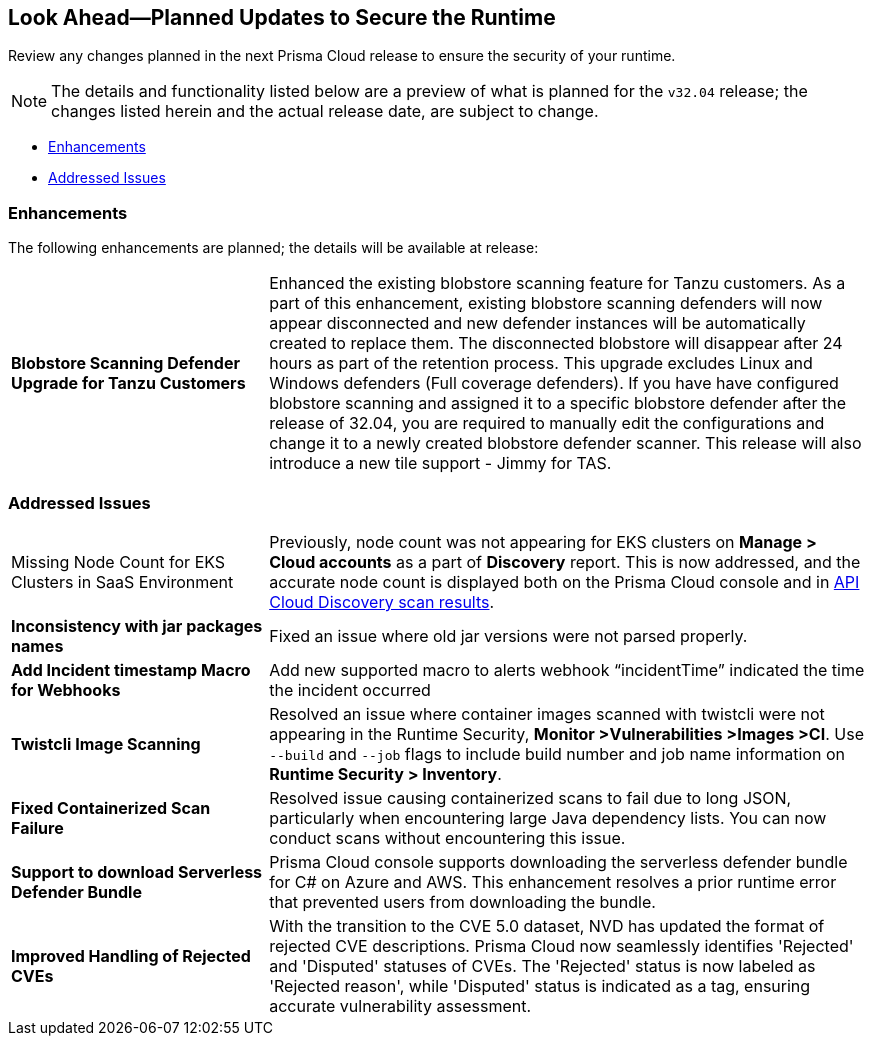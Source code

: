 == Look Ahead—Planned Updates to Secure the Runtime

Review any changes planned in the next Prisma Cloud release to ensure the security of your runtime.

// There are no previews or look ahead announcements for the upcoming `32.03` release. Details on the updates included in the `32.03` release will be shared in the release notes that accompany the release.

[NOTE]
====
The details and functionality listed below are a preview of what is planned for the `v32.04` release; the changes listed herein and the actual release date, are subject to change.
====


// * <<defender-upgrade>>
// * <<new-ips-for-runtime>>
* <<enhancements>>
// * <<api-changes>>
// * <<deprecation-notices>>
// // * <<eos-notices>>
* <<addressed-issues>>


// [#new-ips-for-runtime]
// === New IPs for Runtime Security


// [cols="40%a,30%a,30%a"]
// |===

// |===

[#enhancements]
=== Enhancements

The following enhancements are planned; the details will be available at release:

[cols="30%a,70%a"]
|===

//CWP-56841[Doc Ticket]CWP-48564[Eng Ticket]
//TODO: Require a confirmation from Tal to add the blurb in 32.04 release.
// | *Enhanced Vulnerability Assessment*
// | NVD utilizes the 'Running On/With' configuration, which combines nodes based on both vulnerable and non-vulnerable match criteria. This configuration specifies that for a vulnerability to apply, specific criteria must be met, such as packages or operating systems. Prisma Cloud now supports vulnerability assessment based on the 'Running On/With' configuration. This enhancement may result in a more accurate assessment of vulnerabilities, as Prisma Cloud now evaluates previously unassessed 'Running On/With' configurations.

//CWP-56798 [Doc Ticket]CWP-44076[Eng Ticket]
|*Blobstore Scanning Defender Upgrade for Tanzu Customers*
|Enhanced the existing blobstore scanning feature for Tanzu customers. As a part of this enhancement, existing blobstore scanning defenders  will now appear disconnected and new defender instances will be automatically created to replace them. The disconnected blobstore will disappear after 24 hours as part of the retention process. This upgrade excludes Linux and Windows defenders (Full coverage defenders).
If you have have configured blobstore scanning and assigned it to a specific blobstore defender after the release of 32.04, you are required to manually edit the configurations and change it to a newly created blobstore defender scanner. This release will also introduce a new tile support - Jimmy for TAS. 

|===


// [#deprecation-notices]
// === Deprecation Notices
// [cols="30%a,70%a"]
// |===

// |===

// [#api-changes]
// === API Changes

// [cols="30%a,70%a"]
// |===

// |===

// [#eos-notices]
// === End of Support Notices
// |===

// |===


[#addressed-issues]
=== Addressed Issues
[cols="30%a,70%a"]
|===

//CWP-56818[Doc ticket] CWP-53147 [Eng Ticket]
|Missing Node Count for EKS Clusters in SaaS Environment
|Previously, node count was not appearing for EKS clusters on *Manage > Cloud accounts* as a part of *Discovery* report. This is now addressed, and the accurate node count is displayed both on the Prisma Cloud console and in https://pan.dev/prisma-cloud/api/cwpp/get-cloud-discovery/[API Cloud Discovery scan results].

//CWP-56591 [Doc Ticket] CWP-50970 [Eng Ticket]
|*Inconsistency with jar packages names*
|Fixed an issue where old jar versions were not parsed properly.

//CWP-55859 [Eng Ticket]
//FIXME: No Doc ticket
|*Add Incident timestamp Macro for Webhooks*
|Add new supported macro to alerts webhook “incidentTime” indicated the time the incident occurred

//CWP-56589[Doc Ticket] CWP-49010 [Eng Ticket]
//TODO: Pending final approval post edit.
|*Twistcli Image Scanning*
|Resolved an issue where container images scanned with twistcli were not appearing in the Runtime Security, *Monitor >Vulnerabilities >Images >CI*. Use  `--build` and `--job` flags to include build number and job name information on *Runtime Security > Inventory*.

//CWP-56554 [Doc Ticket] CWP-54108 [Eng Ticket]
//TODO: Pending approval
|*Fixed Containerized Scan Failure*
|Resolved issue causing containerized scans to fail due to long JSON, particularly when encountering large Java dependency lists. You can now conduct scans without encountering this issue.

//CWP-56787[Doc Ticket] CWP-56697 [Eng Ticket]
//TODO: Pending approval
|*Support to download Serverless Defender Bundle*
|Prisma Cloud console supports downloading the serverless defender bundle for C# on Azure and AWS. This enhancement resolves a prior runtime error that prevented users from downloading the bundle.

//CWP-56786 [Doc Ticket]
//TODO: Pending Blurb

//CWP-56784 [Doc Ticket] CWP-54107 [Eng Ticket]
|*Improved Handling of Rejected CVEs*
|With the transition to the CVE 5.0 dataset, NVD has updated the format of rejected CVE descriptions. Prisma Cloud now seamlessly identifies 'Rejected' and 'Disputed' statuses of CVEs. The 'Rejected' status is now labeled as 'Rejected reason', while 'Disputed' status is indicated as a tag, ensuring accurate vulnerability assessment.

|===
